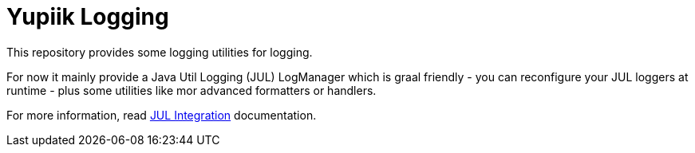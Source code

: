 = Yupiik Logging

This repository provides some logging utilities for logging.

For now it mainly provide a Java Util Logging (JUL) LogManager which is graal friendly - you can reconfigure your JUL loggers at runtime - plus some utilities like mor advanced formatters or handlers.

For more information, read xref:yupiik-logging-jul/README.adoc#_yupiik_logging_jul_integration[JUL Integration] documentation.
